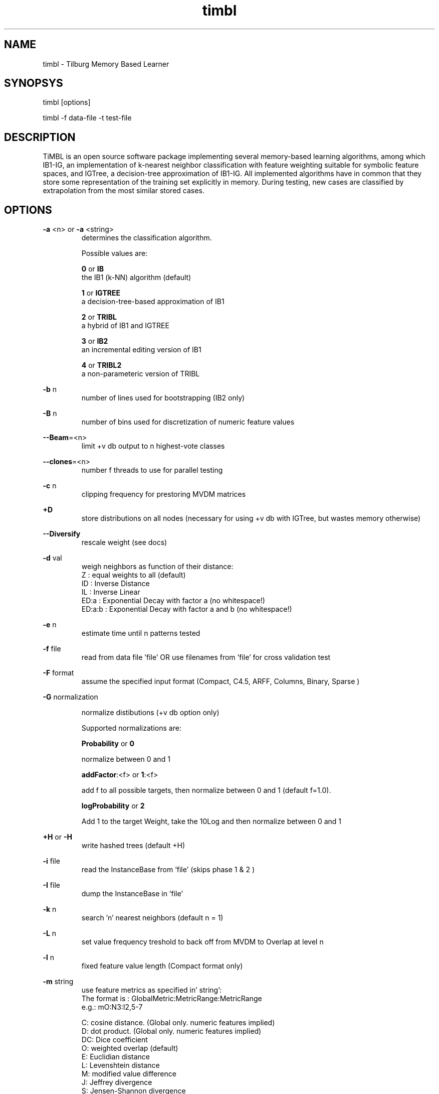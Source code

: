 .TH timbl 1 "2011 may 16"

.SH NAME
timbl - Tilburg Memory Based Learner
.SH SYNOPSYS
timbl [options]

timbl -f data-file -t test-file

.SH DESCRIPTION
TiMBL is an open source software package implementing several memory-based learning algorithms, among which IB1-IG, an implementation of k-nearest neighbor classification with feature weighting suitable for symbolic feature spaces, and IGTree, a decision-tree approximation of IB1-IG. All implemented algorithms have in common that they store some representation of the training set explicitly in memory. During testing, new cases are classified by extrapolation from the most similar stored cases.

.SH OPTIONS
.B -a
<n>
or
.B -a
<string>
.RS
determines the classification algorithm.

Possible values are:

.B 0
or
.B IB
 the IB1 (k-NN) algorithm (default)

.B 1
or
.B IGTREE
 a decision-tree-based approximation of IB1

.B 2
or
.B TRIBL
 a hybrid of IB1 and IGTREE

.B 3
or
.B IB2
 an incremental editing version of IB1

.B 4
or
.B TRIBL2
 a non-parameteric version of TRIBL
.RE

.B -b
n
.RS
number of lines used for bootstrapping (IB2 only)
.RE

.B -B
n
.RS
number of bins used for discretization of numeric feature values
.RE

.BR --Beam =<n>
.RS
limit +v db output to n highest-vote classes
.RE

.BR --clones =<n>
.RS
number f threads to use for parallel testing
.RE

.B -c
n
.RS
clipping frequency for prestoring MVDM matrices
.RE

.B +D
.RS
store distributions on all nodes (necessary for 
using +v db with IGTree, but wastes memory otherwise)
.RE

.B --Diversify
.RS
rescale weight (see docs)
.RE

.B -d
val
.RS
weigh neighbors as function of their distance:
 Z      : equal weights to all (default)
 ID     : Inverse Distance
 IL     : Inverse Linear
 ED:a   : Exponential Decay with factor a (no whitespace!)
 ED:a:b : Exponential Decay with factor a and b (no whitespace!)
.RE

.B -e
n
.RS
estimate time until n patterns tested
.RE

.B -f
file
.RS
read from data file 'file' OR use filenames from 'file' for cross validation test
.RE

.B -F
format
.RS
assume the specified input format
(Compact, C4.5, ARFF, Columns, Binary, Sparse )
.RE

.B -G
normalization

.RS
normalize distibutions (+v db option only)

Supported normalizations are:

.B Probability 
or
.B 0

normalize between 0 and 1

.BR addFactor :<f>
or
.BR 1 :<f>

add f to all possible targets, then normalize between 0 and 1  (default f=1.0).

.B logProbability
or
.B 2

Add 1 to the target Weight, take the 10Log and then normalize between 0 and 1

.RE

.B +H
or
.B -H
.RS
write hashed trees (default +H)
.RE

.B -i
file
.RS
read the InstanceBase from 'file' (skips phase 1 & 2 )
.RE

.B -I
file
.RS
dump the InstanceBase in 'file'
.RE

.B -k
n
.RS
search 'n' nearest neighbors (default n = 1)
.RE

.B -L
n
.RS
set value frequency treshold to back off from MVDM to Overlap at level n
.RE

.B -l
n
.RS
fixed feature value length (Compact format only)
.RE

.B -m
string
.RS
use feature metrics as specified in' string':
 The format is : GlobalMetric:MetricRange:MetricRange
           e.g.: mO:N3:I2,5-7

 C: cosine distance. (Global only. numeric features implied)
 D: dot product. (Global only. numeric features implied)
 DC: Dice coefficient
 O: weighted overlap (default)
 E: Euclidian distance
 L: Levenshtein distance
 M: modified value difference
 J: Jeffrey divergence
 S: Jensen-Shannon divergence
 N: numeric values
 I: Ignore named  values
.RE

.BR --matrixin =file
.RS
read ValueDifference Matrices from file 'file'
.RE

.BR --matrixout =file
.RS
store ValueDifference Matrices in 'file'
.RE

.B -n
file
.RS
create a C4.5-style names file 'file'
.RE

.B -M
n
.RS
size of MaxBests Array
.RE

.B -N
n
.RS
number of features (default 2500)
.RE

.B -o
s
.RS
use s as output filename
.RE

.B -O
path
.RS
save output using 'path'
.RE

.B -p
n
.RS
show progress every n lines (default p = 100,000)
.RE

.B -P
path
.RS
read data using 'path'
.RE

.B -q
n
.RS
set TRIBL treshold at level n
.RE

.B -R
n
.RS
solve ties at random with seed n
.RE

.B -s
.RS
use the exemplar weights from the input file
.RE

.B -s0
.RS
ignore the exemplar weights from the input file
.RE

.B -T
n
.RS
use feature n as the class label. (default: the last feature)
.RE

.B -t
file
.RS
test using 'file'
.RE

.B -t
leave_one_out
.RS
test with the leave-one-out testing regimen (IB1 only).
you may add --sloppy to speed up leave-one-out testing (but see docs)
.RE

.B -t
cross_validate
.RS
perform cross-validation test (IB1 only)
.RE

.B -t
@file
.RS
test using files and options described in 'file'
Supported options: d e F k m o p q R t u v w x % -
.RE

.B -T
n
.RS
ordering of the Tree:
 DO: none
 GRO: using GainRatio
 IGO: using InformationGain
 1/V: using 1/# of Values
 G/V: using GainRatio/# of Valuess
 I/V: using InfoGain/# of Valuess
 X2O: using X-square
 X/V: using X-square/# of Values
 SVO: using Shared Variance
 S/V: using Shared Variance/# of Values
 GxE: using GainRatio * SplitInfo
 IxE: using InformationGain * SplitInfo
 1/S: using 1/SplitInfo
.RE

.B -u
file
.RS
read value-class probabilities from 'file'
.RE

.B -U
file
.RS
save value-class probabilities in 'file'
.RE

.B -V
.RS
Show VERSION
.RE

.B +v
level or
.B -v
level
.RS
set or unset verbosity level, where level is:

 s:  work silently
 o:  show all options set
 b:  show node/branch count and branching factor
 f:  show calculated feature weights (default)
 p:  show value difference matrices
 e:  show exact matches
 as: show advanced statistics (memory consuming)
 cm: show confusion matrix (implies +vas)
 cs: show per-class statistics (implies +vas)
 di: add distance to output file
 db: add distribution of best matched to output file
 md: add matching depth to output file.
 k:  add a summary for all k neigbors to output file (sets -x)
 n:  add nearest neigbors to output file (sets -x)

  You may combine levels using '+' e.g. +v p+db or -v o+di
.RE

.B -w
n
.RS
weighting
 0 or nw: no weighting
 1 or gr: weigh using gain ratio (default)
 2 or ig: weigh using information gain
 3 or x2: weigh using the chi-square statistic
 4 or sv: weigh using the shared variance statistic
 5 or sd: weigh using standard deviation. (all features must be numeric)
.RE

.B -w
file
.RS
read weights from 'file'
.RE

.B -w
file:n
.RS
read weight n from 'file'
.RE

.B -W
file
.RS
calculate and save all weights in 'file'
.RE

.B +%
or
.B -%
.RS
do or don't save test result (%) to file
.RE

.B +x
or
.B -x
.RS
do or don't use the exact match shortcut 
   (IB1 and IB2 only, default is -x)
.RE

.BR -X " file"
.RS
dump the InstanceBase as XML in 'file'
.RE

.SH BUGS
possibly

.SH AUTHORS
Ko van der Sloot Timbl@uvt.nl

Antal van den Bosch Timbl@uvt.nl

.SH SEE ALSO
.BR timblserver (1)
